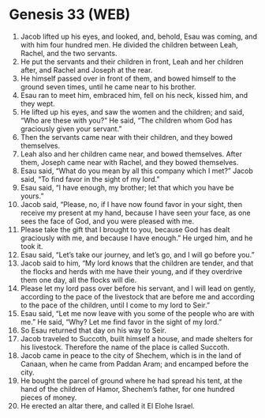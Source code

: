 * Genesis 33 (WEB)
:PROPERTIES:
:ID: WEB/01-GEN33
:END:

1. Jacob lifted up his eyes, and looked, and, behold, Esau was coming, and with him four hundred men. He divided the children between Leah, Rachel, and the two servants.
2. He put the servants and their children in front, Leah and her children after, and Rachel and Joseph at the rear.
3. He himself passed over in front of them, and bowed himself to the ground seven times, until he came near to his brother.
4. Esau ran to meet him, embraced him, fell on his neck, kissed him, and they wept.
5. He lifted up his eyes, and saw the women and the children; and said, “Who are these with you?” He said, “The children whom God has graciously given your servant.”
6. Then the servants came near with their children, and they bowed themselves.
7. Leah also and her children came near, and bowed themselves. After them, Joseph came near with Rachel, and they bowed themselves.
8. Esau said, “What do you mean by all this company which I met?” Jacob said, “To find favor in the sight of my lord.”
9. Esau said, “I have enough, my brother; let that which you have be yours.”
10. Jacob said, “Please, no, if I have now found favor in your sight, then receive my present at my hand, because I have seen your face, as one sees the face of God, and you were pleased with me.
11. Please take the gift that I brought to you, because God has dealt graciously with me, and because I have enough.” He urged him, and he took it.
12. Esau said, “Let’s take our journey, and let’s go, and I will go before you.”
13. Jacob said to him, “My lord knows that the children are tender, and that the flocks and herds with me have their young, and if they overdrive them one day, all the flocks will die.
14. Please let my lord pass over before his servant, and I will lead on gently, according to the pace of the livestock that are before me and according to the pace of the children, until I come to my lord to Seir.”
15. Esau said, “Let me now leave with you some of the people who are with me.” He said, “Why? Let me find favor in the sight of my lord.”
16. So Esau returned that day on his way to Seir.
17. Jacob traveled to Succoth, built himself a house, and made shelters for his livestock. Therefore the name of the place is called Succoth.
18. Jacob came in peace to the city of Shechem, which is in the land of Canaan, when he came from Paddan Aram; and encamped before the city.
19. He bought the parcel of ground where he had spread his tent, at the hand of the children of Hamor, Shechem’s father, for one hundred pieces of money.
20. He erected an altar there, and called it El Elohe Israel.
